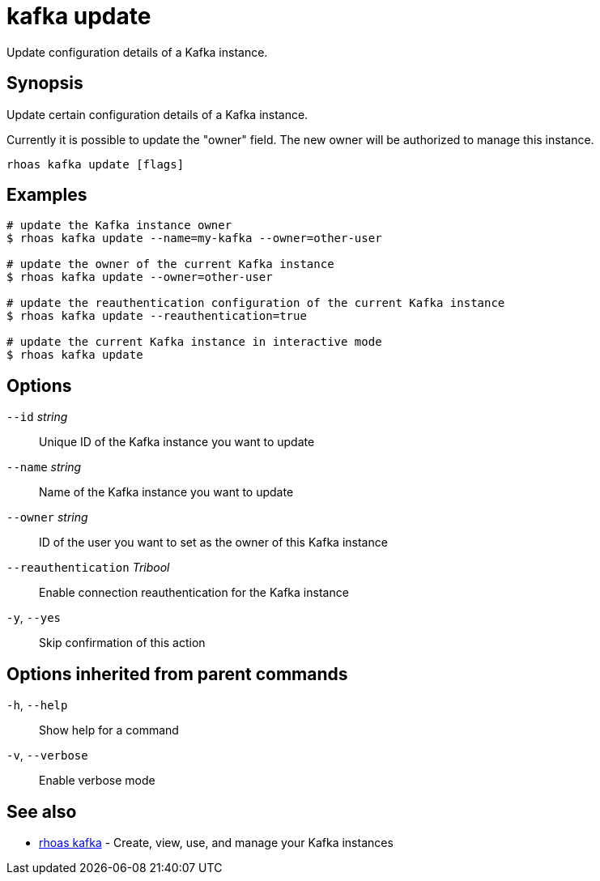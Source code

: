 ifdef::env-github,env-browser[:context: cmd]
[id='ref-kafka-update_{context}']
= kafka update

[role="_abstract"]
Update configuration details of a Kafka instance.

[discrete]
== Synopsis

Update certain configuration details of a Kafka instance.

Currently it is possible to update the "owner" field. The new owner 
will be authorized to manage this instance.


....
rhoas kafka update [flags]
....

[discrete]
== Examples

....
# update the Kafka instance owner
$ rhoas kafka update --name=my-kafka --owner=other-user

# update the owner of the current Kafka instance
$ rhoas kafka update --owner=other-user

# update the reauthentication configuration of the current Kafka instance
$ rhoas kafka update --reauthentication=true

# update the current Kafka instance in interactive mode
$ rhoas kafka update

....

[discrete]
== Options

      `--id` _string_::                  Unique ID of the Kafka instance you want to update
      `--name` _string_::                Name of the Kafka instance you want to update
      `--owner` _string_::               ID of the user you want to set as the owner of this Kafka instance
      `--reauthentication` _Tribool_::   Enable connection reauthentication for the Kafka instance
  `-y`, `--yes`::                        Skip confirmation of this action 

[discrete]
== Options inherited from parent commands

  `-h`, `--help`::      Show help for a command
  `-v`, `--verbose`::   Enable verbose mode

[discrete]
== See also


 
* link:{path}#ref-rhoas-kafka_{context}[rhoas kafka]	 - Create, view, use, and manage your Kafka instances

